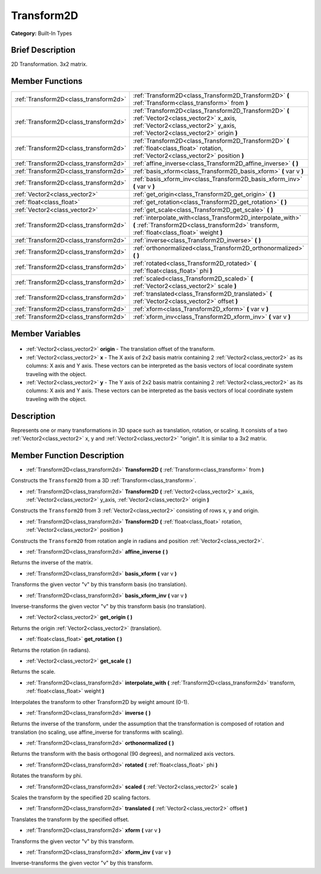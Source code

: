 .. Generated automatically by doc/tools/makerst.py in Godot's source tree.
.. DO NOT EDIT THIS FILE, but the Transform2D.xml source instead.
.. The source is found in doc/classes or modules/<name>/doc_classes.

.. _class_Transform2D:

Transform2D
===========

**Category:** Built-In Types

Brief Description
-----------------

2D Transformation. 3x2 matrix.

Member Functions
----------------

+----------------------------------------+--------------------------------------------------------------------------------------------------------------------------------------------------------------------------------+
| :ref:`Transform2D<class_transform2d>`  | :ref:`Transform2D<class_Transform2D_Transform2D>` **(** :ref:`Transform<class_transform>` from **)**                                                                           |
+----------------------------------------+--------------------------------------------------------------------------------------------------------------------------------------------------------------------------------+
| :ref:`Transform2D<class_transform2d>`  | :ref:`Transform2D<class_Transform2D_Transform2D>` **(** :ref:`Vector2<class_vector2>` x_axis, :ref:`Vector2<class_vector2>` y_axis, :ref:`Vector2<class_vector2>` origin **)** |
+----------------------------------------+--------------------------------------------------------------------------------------------------------------------------------------------------------------------------------+
| :ref:`Transform2D<class_transform2d>`  | :ref:`Transform2D<class_Transform2D_Transform2D>` **(** :ref:`float<class_float>` rotation, :ref:`Vector2<class_vector2>` position **)**                                       |
+----------------------------------------+--------------------------------------------------------------------------------------------------------------------------------------------------------------------------------+
| :ref:`Transform2D<class_transform2d>`  | :ref:`affine_inverse<class_Transform2D_affine_inverse>` **(** **)**                                                                                                            |
+----------------------------------------+--------------------------------------------------------------------------------------------------------------------------------------------------------------------------------+
| :ref:`Transform2D<class_transform2d>`  | :ref:`basis_xform<class_Transform2D_basis_xform>` **(** var v **)**                                                                                                            |
+----------------------------------------+--------------------------------------------------------------------------------------------------------------------------------------------------------------------------------+
| :ref:`Transform2D<class_transform2d>`  | :ref:`basis_xform_inv<class_Transform2D_basis_xform_inv>` **(** var v **)**                                                                                                    |
+----------------------------------------+--------------------------------------------------------------------------------------------------------------------------------------------------------------------------------+
| :ref:`Vector2<class_vector2>`          | :ref:`get_origin<class_Transform2D_get_origin>` **(** **)**                                                                                                                    |
+----------------------------------------+--------------------------------------------------------------------------------------------------------------------------------------------------------------------------------+
| :ref:`float<class_float>`              | :ref:`get_rotation<class_Transform2D_get_rotation>` **(** **)**                                                                                                                |
+----------------------------------------+--------------------------------------------------------------------------------------------------------------------------------------------------------------------------------+
| :ref:`Vector2<class_vector2>`          | :ref:`get_scale<class_Transform2D_get_scale>` **(** **)**                                                                                                                      |
+----------------------------------------+--------------------------------------------------------------------------------------------------------------------------------------------------------------------------------+
| :ref:`Transform2D<class_transform2d>`  | :ref:`interpolate_with<class_Transform2D_interpolate_with>` **(** :ref:`Transform2D<class_transform2d>` transform, :ref:`float<class_float>` weight **)**                      |
+----------------------------------------+--------------------------------------------------------------------------------------------------------------------------------------------------------------------------------+
| :ref:`Transform2D<class_transform2d>`  | :ref:`inverse<class_Transform2D_inverse>` **(** **)**                                                                                                                          |
+----------------------------------------+--------------------------------------------------------------------------------------------------------------------------------------------------------------------------------+
| :ref:`Transform2D<class_transform2d>`  | :ref:`orthonormalized<class_Transform2D_orthonormalized>` **(** **)**                                                                                                          |
+----------------------------------------+--------------------------------------------------------------------------------------------------------------------------------------------------------------------------------+
| :ref:`Transform2D<class_transform2d>`  | :ref:`rotated<class_Transform2D_rotated>` **(** :ref:`float<class_float>` phi **)**                                                                                            |
+----------------------------------------+--------------------------------------------------------------------------------------------------------------------------------------------------------------------------------+
| :ref:`Transform2D<class_transform2d>`  | :ref:`scaled<class_Transform2D_scaled>` **(** :ref:`Vector2<class_vector2>` scale **)**                                                                                        |
+----------------------------------------+--------------------------------------------------------------------------------------------------------------------------------------------------------------------------------+
| :ref:`Transform2D<class_transform2d>`  | :ref:`translated<class_Transform2D_translated>` **(** :ref:`Vector2<class_vector2>` offset **)**                                                                               |
+----------------------------------------+--------------------------------------------------------------------------------------------------------------------------------------------------------------------------------+
| :ref:`Transform2D<class_transform2d>`  | :ref:`xform<class_Transform2D_xform>` **(** var v **)**                                                                                                                        |
+----------------------------------------+--------------------------------------------------------------------------------------------------------------------------------------------------------------------------------+
| :ref:`Transform2D<class_transform2d>`  | :ref:`xform_inv<class_Transform2D_xform_inv>` **(** var v **)**                                                                                                                |
+----------------------------------------+--------------------------------------------------------------------------------------------------------------------------------------------------------------------------------+

Member Variables
----------------

  .. _class_Transform2D_origin:

- :ref:`Vector2<class_vector2>` **origin** - The translation offset of the transform.

  .. _class_Transform2D_x:

- :ref:`Vector2<class_vector2>` **x** - The X axis of 2x2 basis matrix containing 2 :ref:`Vector2<class_vector2>` as its columns: X axis and Y axis. These vectors can be interpreted as the basis vectors of local coordinate system traveling with the object.

  .. _class_Transform2D_y:

- :ref:`Vector2<class_vector2>` **y** - The Y axis of 2x2 basis matrix containing 2 :ref:`Vector2<class_vector2>` as its columns: X axis and Y axis. These vectors can be interpreted as the basis vectors of local coordinate system traveling with the object.


Description
-----------

Represents one or many transformations in 3D space such as translation, rotation, or scaling. It consists of a two :ref:`Vector2<class_vector2>` x, y and :ref:`Vector2<class_vector2>` "origin". It is similar to a 3x2 matrix.

Member Function Description
---------------------------

.. _class_Transform2D_Transform2D:

- :ref:`Transform2D<class_transform2d>` **Transform2D** **(** :ref:`Transform<class_transform>` from **)**

Constructs the ``Transform2D`` from a 3D :ref:`Transform<class_transform>`.

.. _class_Transform2D_Transform2D:

- :ref:`Transform2D<class_transform2d>` **Transform2D** **(** :ref:`Vector2<class_vector2>` x_axis, :ref:`Vector2<class_vector2>` y_axis, :ref:`Vector2<class_vector2>` origin **)**

Constructs the ``Transform2D`` from 3 :ref:`Vector2<class_vector2>` consisting of rows x, y and origin.

.. _class_Transform2D_Transform2D:

- :ref:`Transform2D<class_transform2d>` **Transform2D** **(** :ref:`float<class_float>` rotation, :ref:`Vector2<class_vector2>` position **)**

Constructs the ``Transform2D`` from rotation angle in radians and position :ref:`Vector2<class_vector2>`.

.. _class_Transform2D_affine_inverse:

- :ref:`Transform2D<class_transform2d>` **affine_inverse** **(** **)**

Returns the inverse of the matrix.

.. _class_Transform2D_basis_xform:

- :ref:`Transform2D<class_transform2d>` **basis_xform** **(** var v **)**

Transforms the given vector "v" by this transform basis (no translation).

.. _class_Transform2D_basis_xform_inv:

- :ref:`Transform2D<class_transform2d>` **basis_xform_inv** **(** var v **)**

Inverse-transforms the given vector "v" by this transform basis (no translation).

.. _class_Transform2D_get_origin:

- :ref:`Vector2<class_vector2>` **get_origin** **(** **)**

Returns the origin :ref:`Vector2<class_vector2>` (translation).

.. _class_Transform2D_get_rotation:

- :ref:`float<class_float>` **get_rotation** **(** **)**

Returns the rotation (in radians).

.. _class_Transform2D_get_scale:

- :ref:`Vector2<class_vector2>` **get_scale** **(** **)**

Returns the scale.

.. _class_Transform2D_interpolate_with:

- :ref:`Transform2D<class_transform2d>` **interpolate_with** **(** :ref:`Transform2D<class_transform2d>` transform, :ref:`float<class_float>` weight **)**

Interpolates the transform to other Transform2D by weight amount (0-1).

.. _class_Transform2D_inverse:

- :ref:`Transform2D<class_transform2d>` **inverse** **(** **)**

Returns the inverse of the transform, under the assumption that the transformation is composed of rotation and translation (no scaling, use affine_inverse for transforms with scaling).

.. _class_Transform2D_orthonormalized:

- :ref:`Transform2D<class_transform2d>` **orthonormalized** **(** **)**

Returns the transform with the basis orthogonal (90 degrees), and normalized axis vectors.

.. _class_Transform2D_rotated:

- :ref:`Transform2D<class_transform2d>` **rotated** **(** :ref:`float<class_float>` phi **)**

Rotates the transform by phi.

.. _class_Transform2D_scaled:

- :ref:`Transform2D<class_transform2d>` **scaled** **(** :ref:`Vector2<class_vector2>` scale **)**

Scales the transform by the specified 2D scaling factors.

.. _class_Transform2D_translated:

- :ref:`Transform2D<class_transform2d>` **translated** **(** :ref:`Vector2<class_vector2>` offset **)**

Translates the transform by the specified offset.

.. _class_Transform2D_xform:

- :ref:`Transform2D<class_transform2d>` **xform** **(** var v **)**

Transforms the given vector "v" by this transform.

.. _class_Transform2D_xform_inv:

- :ref:`Transform2D<class_transform2d>` **xform_inv** **(** var v **)**

Inverse-transforms the given vector "v" by this transform.


